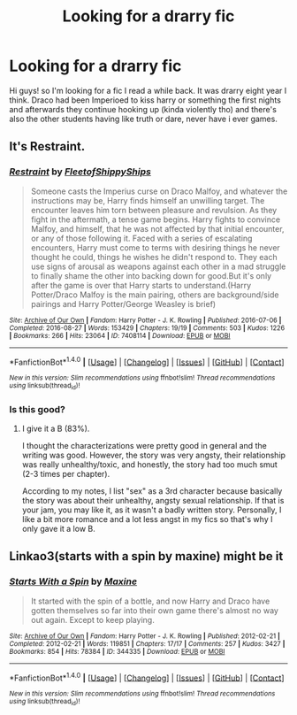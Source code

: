#+TITLE: Looking for a drarry fic

* Looking for a drarry fic
:PROPERTIES:
:Author: cluciana99
:Score: 0
:DateUnix: 1500100833.0
:DateShort: 2017-Jul-15
:FlairText: Fic Search
:END:
Hi guys! so I'm looking for a fic I read a while back. It was drarry eight year I think. Draco had been Imperioed to kiss harry or something the first nights and afterwards they continue hooking up (kinda violently tho) and there's also the other students having like truth or dare, never have i ever games.


** It's *Restraint*.
:PROPERTIES:
:Author: Dimplz
:Score: 2
:DateUnix: 1500262709.0
:DateShort: 2017-Jul-17
:END:

*** [[http://archiveofourown.org/works/7408114][*/Restraint/*]] by [[http://www.archiveofourown.org/users/FleetofShippyShips/pseuds/FleetofShippyShips][/FleetofShippyShips/]]

#+begin_quote
  Someone casts the Imperius curse on Draco Malfoy, and whatever the instructions may be, Harry finds himself an unwilling target. The encounter leaves him torn between pleasure and revulsion. As they fight in the aftermath, a tense game begins. Harry fights to convince Malfoy, and himself, that he was not affected by that initial encounter, or any of those following it. Faced with a series of escalating encounters, Harry must come to terms with desiring things he never thought he could, things he wishes he didn't respond to. They each use signs of arousal as weapons against each other in a mad struggle to finally shame the other into backing down for good.But it's only after the game is over that Harry starts to understand.(Harry Potter/Draco Malfoy is the main pairing, others are background/side pairings and Harry Potter/George Weasley is brief)
#+end_quote

^{/Site/: [[http://www.archiveofourown.org/][Archive of Our Own]] *|* /Fandom/: Harry Potter - J. K. Rowling *|* /Published/: 2016-07-06 *|* /Completed/: 2016-08-27 *|* /Words/: 153429 *|* /Chapters/: 19/19 *|* /Comments/: 503 *|* /Kudos/: 1226 *|* /Bookmarks/: 266 *|* /Hits/: 23064 *|* /ID/: 7408114 *|* /Download/: [[http://archiveofourown.org/downloads/Fl/FleetofShippyShips/7408114/Restraint.epub?updated_at=1479615370][EPUB]] or [[http://archiveofourown.org/downloads/Fl/FleetofShippyShips/7408114/Restraint.mobi?updated_at=1479615370][MOBI]]}

--------------

*FanfictionBot*^{1.4.0} *|* [[[https://github.com/tusing/reddit-ffn-bot/wiki/Usage][Usage]]] | [[[https://github.com/tusing/reddit-ffn-bot/wiki/Changelog][Changelog]]] | [[[https://github.com/tusing/reddit-ffn-bot/issues/][Issues]]] | [[[https://github.com/tusing/reddit-ffn-bot/][GitHub]]] | [[[https://www.reddit.com/message/compose?to=tusing][Contact]]]

^{/New in this version: Slim recommendations using/ ffnbot!slim! /Thread recommendations using/ linksub(thread_id)!}
:PROPERTIES:
:Author: FanfictionBot
:Score: 1
:DateUnix: 1500262745.0
:DateShort: 2017-Jul-17
:END:


*** Is this good?
:PROPERTIES:
:Author: gotkate86
:Score: 1
:DateUnix: 1500276970.0
:DateShort: 2017-Jul-17
:END:

**** I give it a B (83%).

I thought the characterizations were pretty good in general and the writing was good. However, the story was very angsty, their relationship was really unhealthy/toxic, and honestly, the story had too much smut (2-3 times per chapter).

According to my notes, I list "sex" as a 3rd character because basically the story was about their unhealthy, angsty sexual relationship. If that is your jam, you may like it, as it wasn't a badly written story. Personally, I like a bit more romance and a lot less angst in my fics so that's why I only gave it a low B.
:PROPERTIES:
:Author: Dimplz
:Score: 1
:DateUnix: 1500328753.0
:DateShort: 2017-Jul-18
:END:


** Linkao3(starts with a spin by maxine) might be it
:PROPERTIES:
:Author: Champion_of_Kirkwall
:Score: 1
:DateUnix: 1500217980.0
:DateShort: 2017-Jul-16
:END:

*** [[http://archiveofourown.org/works/344335][*/Starts With a Spin/*]] by [[http://www.archiveofourown.org/users/Maxine/pseuds/Maxine][/Maxine/]]

#+begin_quote
  It started with the spin of a bottle, and now Harry and Draco have gotten themselves so far into their own game there's almost no way out again. Except to keep playing.
#+end_quote

^{/Site/: [[http://www.archiveofourown.org/][Archive of Our Own]] *|* /Fandom/: Harry Potter - J. K. Rowling *|* /Published/: 2012-02-21 *|* /Completed/: 2012-02-21 *|* /Words/: 119851 *|* /Chapters/: 17/17 *|* /Comments/: 257 *|* /Kudos/: 3427 *|* /Bookmarks/: 854 *|* /Hits/: 78384 *|* /ID/: 344335 *|* /Download/: [[http://archiveofourown.org/downloads/Ma/Maxine/344335/Starts%20With%20a%20Spin.epub?updated_at=1471727381][EPUB]] or [[http://archiveofourown.org/downloads/Ma/Maxine/344335/Starts%20With%20a%20Spin.mobi?updated_at=1471727381][MOBI]]}

--------------

*FanfictionBot*^{1.4.0} *|* [[[https://github.com/tusing/reddit-ffn-bot/wiki/Usage][Usage]]] | [[[https://github.com/tusing/reddit-ffn-bot/wiki/Changelog][Changelog]]] | [[[https://github.com/tusing/reddit-ffn-bot/issues/][Issues]]] | [[[https://github.com/tusing/reddit-ffn-bot/][GitHub]]] | [[[https://www.reddit.com/message/compose?to=tusing][Contact]]]

^{/New in this version: Slim recommendations using/ ffnbot!slim! /Thread recommendations using/ linksub(thread_id)!}
:PROPERTIES:
:Author: FanfictionBot
:Score: 2
:DateUnix: 1500218010.0
:DateShort: 2017-Jul-16
:END:
